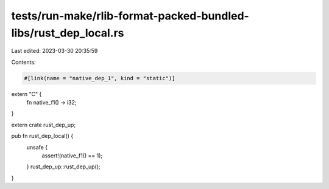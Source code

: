 tests/run-make/rlib-format-packed-bundled-libs/rust_dep_local.rs
================================================================

Last edited: 2023-03-30 20:35:59

Contents:

.. code-block:: rs

    #[link(name = "native_dep_1", kind = "static")]
extern "C" {
    fn native_f1() -> i32;
}

extern crate rust_dep_up;

pub fn rust_dep_local() {
    unsafe {
        assert!(native_f1() == 1);
    }
    rust_dep_up::rust_dep_up();
}



